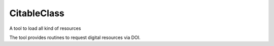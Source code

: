 CitableClass
----------

A tool to load all kind of resources 

The tool provides routines to request digital resources via DOI. 


